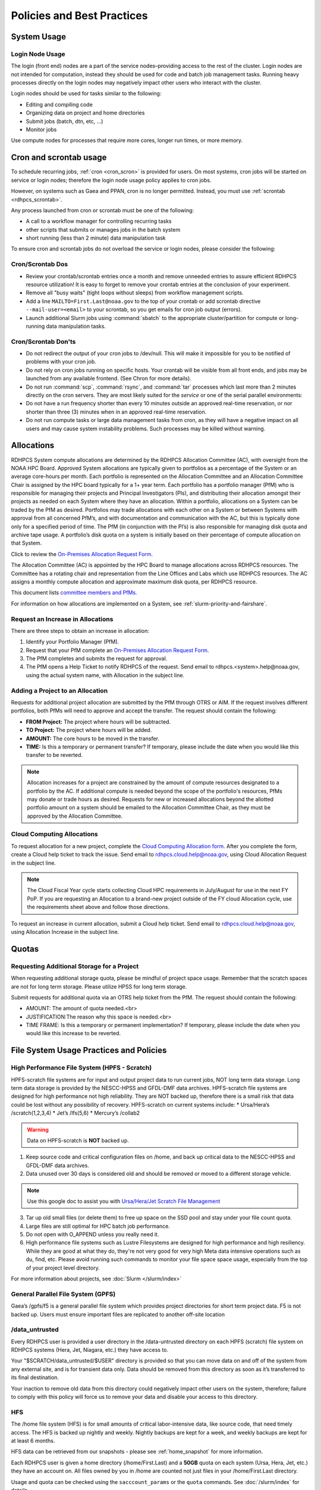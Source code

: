 ###########################
Policies and Best Practices
###########################


System Usage
============

Login Node Usage
----------------

The login (front end) nodes are a part of the service nodes–providing
access to the rest of the cluster. Login nodes are not intended for
computation, instead they should be used for code and batch job
management tasks. Running heavy processes directly on the login nodes
may negatively impact other users who interact with the cluster.

Login nodes should be used for tasks similar to the following:

- Editing and compiling code
- Organizing data on project and home directories
- Submit jobs (batch, dtn, etc, ...)
- Monitor jobs

Use compute nodes for processes that require more cores, longer run
times, or more memory.

.. _cron_usage_policy:

Cron and scrontab usage
=======================

To schedule recurring jobs, :ref:`cron <cron_scron>` is provided for users. On
most systems, cron jobs will be started on service or login nodes; therefore
the login node usage policy applies to cron jobs.

However, on systems such as Gaea and PPAN, cron is no longer permitted.
Instead, you must use :ref:`scrontab <rdhpcs_scrontab>`.

Any process launched from cron or scrontab must be one of the following:

- A call to a workflow manager for controlling recurring tasks
- other scripts that submits or manages jobs in the batch system
- short running (less than 2 minute) data manipulation task

To ensure cron and scrontab jobs do not overload the service or login nodes,
please consider the following:

Cron/Scrontab Dos
-----------------

- Review your crontab/scrontab entries once a month and
  remove unneeded entries to assure efficient RDHPCS resource
  utilization! It is easy to forget to remove your crontab entries at
  the conclusion of your experiment.
- Remove all "busy waits" (tight loops without sleeps) from
  workflow management scripts.
- Add a line ``MAILTO=First.Last@noaa.gov`` to the top of your crontab or add
  scrontab directive ``--mail-user=<email>`` to your scrontab, so you get
  emails for cron job output (errors).
- Launch additional Slurm jobs using :command:`sbatch` to the appropriate
  cluster/partition for compute or long-running data manipulation tasks.

Cron/Scrontab Don'ts
--------------------

- Do not redirect the output of your cron jobs to /dev/null. This
  will make it impossible for you to be notified of problems with your
  cron job.
- Do not rely on cron jobs running on specific hosts. Your crontab
  will be visible from all front ends, and jobs may be launched from
  any available frontend. (See Chron for more details).
- Do not run :command:`scp`, :command:`rsync`, and :command:`tar` processes
  which last more than 2 minutes directly on the cron servers. They are most
  likely suited for the *service* or one of the serial parallel environments:
- Do not have a run frequency shorter than every 10 minutes outside an approved
  real-time reservation, or nor shorter than three (3) minutes when in an
  approved real-time reservation.
- Do not run compute tasks or large data management tasks from cron, as they
  will have a negative impact on all users and may cause system instability
  problems. Such processes may be killed without warning.


.. _allocation:

Allocations
===========

RDHPCS System compute allocations are determined by the RDHPCS
Allocation Committee (AC), with oversight from the NOAA HPC Board.
Approved System allocations are typically given to portfolios as a
percentage of the System or an average core-hours per month. Each
portfolio is represented on the Allocation Committee and an Allocation
Committee Chair is assigned by the HPC board typically for a 1+ year
term. Each portfolio has a portfolio manager (PfM) who is responsible
for managing their projects and Principal Investigators (PIs), and
distributing their allocation amongst their projects as needed on each
System where they have an allocation. Within a portfolio, allocations
on a System can be traded by the PfM as desired. Portfolios may trade
allocations with each other on a System or between Systems with
approval from all concerned PfM’s, and with documentation and
communication with the AC, but this is typically done only for a
specified period of time. The PfM (in conjunction with the PI’s) is
also responsible for managing disk quota and archive tape usage. A
portfolio’s disk quota on a system is initially based on their
percentage of compute allocation on that System.

Click to review the `On-Premises Allocation Request Form.
<https://docs.google.com/forms/d/e/1FAIpQLSdP6aZJ8HslQ4blPE3upF5tduudkbaChjDwLYDCA0LjPciWCQ/viewform?usp=sf_link>`_

The Allocation Committee (AC) is appointed by
the HPC Board to manage allocations across RDHPCS resources. The
Committee has a rotating chair and representation from the
Line Offices and Labs which use RDHPCS resources. The AC assigns a
monthly compute allocation and approximate maximum disk quota, per
RDHPCS resource.

This document lists `committee members and PfMs.
<https://docs.google.com/presentation/d/1oZlV2yklYmCxWhCM6TF1DtRgy3BVPBDs/edit#slide=id.p2>`__

For information on how allocations are implemented on a System, see
:ref:`slurm-priority-and-fairshare`.

Request an Increase in Allocations
----------------------------------

There are three steps to obtain an increase in allocation:

#. Identify your Portfolio Manager (PfM).
#. Request that your PfM
   complete an `On-Premises Allocation Request Form
   <https://docs.google.com/forms/d/e/1FAIpQLSdP6aZJ8HslQ4blPE3upF5tduudkbaChjDwLYDCA0LjPciWCQ/viewform?usp=sf_link>`_.
#. The PfM completes and submits the request for approval.
#. The PfM opens a Help Ticket to notify RDHPCS of the request.
   Send email to rdhpcs.<system>.help@noaa.gov, using the actual system name,
   with Allocation in the subject line.


Adding a Project to an Allocation
---------------------------------

Requests for additional project allocation are submitted by the
PfM through OTRS or AIM. If the request involves different
portfolios, both PfMs will need to approve and accept the transfer.
The request should contain the following:

* **FROM Project:** The project where hours will be subtracted.
* **TO Project:** The project where hours will be added.
* **AMOUNT:** The core hours to be moved in the transfer.
* **TIME:** Is this a temporary or permanent transfer? If temporary,
  please include the date when you would like this transfer to be
  reverted.

.. note::

  Allocation increases for a project are constrained by the amount of
  compute resources designated to a portfolio by the AC. If additional
  compute is needed beyond the scope of the portfolio's resources,
  PfMs may donate or trade hours as desired. Requests for new or
  increased allocations beyond the allotted portfolio amount on a
  system should be emailed to the Allocation Committee Chair, as they
  must be approved by the Allocation Committee.

Cloud Computing Allocations
---------------------------

To request allocation for a new project, complete the `Cloud Computing
Allocation form
<https://docs.google.com/forms/d/e/1FAIpQLScbCVdipW-Bj2iD-bPzFjrzGjOdVM_jbmabbEZ3-CNrWdrdBA/viewform?usp=sf_link>`_.
After you complete the form, create a Cloud
help ticket to track the issue. Send email to
rdhpcs.cloud.help@noaa.gov, using Cloud Allocation Request in the
subject line.

.. note::

  The Cloud Fiscal Year cycle starts collecting Cloud HPC
  requirements in July/August for use in the next FY PoP.  If you are
  requesting an Allocation to a brand-new project outside of the FY
  cloud Allocation cycle, use the requirements sheet above and follow
  those directions.

To request an increase in current allocation, submit a Cloud help
ticket. Send email to rdhpcs.cloud.help@noaa.gov, using Allocation
Increase in the subject line.

Quotas
======

Requesting Additional Storage for a Project
-------------------------------------------

When requesting additional storage quota, please be mindful of project
space usage. Remember that the scratch spaces are not for long term
storage. Please utilize HPSS for long term storage.

Submit requests for additional quota via an OTRS help ticket
from the PfM. The request should contain the following:

* AMOUNT: The amount of quota needed.<br>
* JUSTIFICATION:The reason why this space is needed.<br>
* TIME FRAME: Is this a temporary or permanent implementation? If
  temporary, please include the date when you would like this increase
  to be reverted.


File System Usage Practices and Policies
========================================

High Performance File System (HPFS - Scratch)
---------------------------------------------

HPFS-scratch file systems are for input and output project
data to run current jobs, NOT long term data storage.
Long term data storage is provided by the NESCC-HPSS
and GFDL-DMF data archives.
HPFS-scratch file systems are designed for high performance not high
reliability.
They are NOT backed up, therefore there is a small risk that data could
be lost without any possibility of recovery.
HPFS-scratch on current systems include:
* Ursa/Hera’s /scratch(1,2,3,4)
* Jet’s /lfs(5,6)
* Mercury’s /collab2


.. warning::

  Data on HPFS-scratch is **NOT** backed up.

1. Keep source code and critical configuration files on /home, and
   back up critical data to the NESCC-HPSS and GFDL-DMF data archives.
2. Data unused over 30 days is considered old and should be removed or
   moved to a different storage vehicle.

.. note::

  Use this google doc to assist you with `Ursa/Hera/Jet Scratch File
  Management <https://docs.google.com/document/d/1fDssUm61kyACE3l-8A8n6G2gHa_I9kW55DpFO1vpwBk/edit?usp=sharing>`_


3. Tar up old small files (or delete them) to free up space on the SSD
   pool and stay under your file count quota.
4. Large files are still optimal for HPC batch job performance.
5. Do not open with O_APPEND unless you really need it.
6. High performance file systems such as Lustre Filesystems are
   designed for high performance and high resiliency. While they are
   good at what they do, they're not very good for very high Meta data
   intensive operations such as du, find, etc. Please avoid running
   such commands to monitor your file space space usage, especially
   from the top of your project level directory.

For more information about projects, see :doc:`Slurm </slurm/index>`


General Parallel File System (GPFS)
-----------------------------------

Gaea’s /gpfs/f5 is a general parallel
file system which provides project directories for short term project
data. F5 is not backed up. Users must ensure important files are
replicated to another off-site location

/data_untrusted
---------------

Every RDHPCS user is provided a user directory in the /data-untrusted
directory on each HPFS (scratch) file system on RDHPCS systems (Hera,
Jet, Niagara, etc.) they have access to.

Your "$SCRATCH/data_untrusted/$USER" directory is provided so that you
can move data on and off of the system from any external site, and is
for transient data only. Data should be removed from this directory as
soon as it’s transferred to its final destination.

Your inaction to remove old data from this directory could negatively
impact other users on the system, therefore; failure to comply with
this policy will force us to remove your data and disable your access
to this directory.

HFS
---

The /home file system (HFS) is for small amounts of critical
labor-intensive data, like source code, that need timely access. The
HFS is backed up nightly and weekly. Nightly backups are kept for a
week, and weekly backups are kept for at least 6 months.

HFS data can be retrieved from our snapshots - please see
:ref:`home_snapshot` for more information.

Each RDHPCS user is given a home directory (/home/First.Last) and a
**50GB** quota on each system (Ursa, Hera, Jet, etc.) they have an account
on. All files owned by you in /home are counted not just files in your
/home/First.Last directory.

Usage and quota can be checked using the ``sacccount_params`` or the
``quota`` commands.  See :doc:`/slurm/index` for details.

If more quota is required, start a system help ticket with a request
and justification.

.. caution::

   Please **DO NOT** run jobs against files in your Home File System
   (HFS). This includes keeping input/output files or executable files
   for a parallel run in your home directory or even using symlinks in
   your home directories that point to your files in your project
   space in the HPFS-scratch filesystem. It puts a tremendous burden on
   the HFS and has an adverse impact on all the users on the system.

Long Term Data Archive Storage
--------------------------------
Long term data storage is provided by the `NESCC-HPSS <https://docs.rdhpcs.noaa.gov/data/nescc_hpss.html>`_
and `GFDL-DMF <https://docs.rdhpcs.noaa.gov/data/gfdl_archive.html>`_ data archives.


Filesystem Backup and Data Retention
====================================

* /home

  * For code and important source files
  * Is backed up nightly.  Look at the snapshot directory
    (/home/.snapshot) to see what options are available

* HPFS-scratch

  * HPFS-scratch file systems are not backed up
  * HPFS-scratch file systems are not purged (except as noted),
    it is up to the individual users to clean up old data.

- Stmp on /scratch1-4 is purged weekly on Monday for data older than 30 days.


.. _home_snapshot:

Recover Recently Deleted Files from /home
-----------------------------------------

**Differences between the HPCS**

The home filesystem is backed up regularly. However, the filesystem
also supports snapshots, which will allow you to retrieve your own
files if they have been deleted over the last few days. The number of
days is different for Hera and Jet clusters.

Look at the snapshot directory (/home/$USER/.snapshot) to see what options
are available. Each directory listed there represent a day.

Consider an example:

.. code-block:: shell

    $ ls $HOME/.snapshot
    2021-09-09_0015-0600.daily  2021-09-14_0015-0600.daily  2021-09-19_0015-0600.daily
    2021-09-10_0015-0600.daily  2021-09-15_0015-0600.daily  2021-09-20_0015-0600.daily
    2021-09-11_0015-0600.daily  2021-09-16_0015-0600.daily  2021-09-21_0015-0600.daily
    2021-09-12_0015-0600.daily	2021-09-17_0015-0600.daily  2021-09-22_0015-0600.daily
    2021-09-13_0015-0600.daily	2021-09-18_0015-0600.daily  2021-09-23_0015-0600.daily

You can then access the old files in your copy of your home directory
under the appropriate snapshot.

So, if you want to recover files in your $HOME from January 22nd, 2024:

.. code-block:: shell

    $ cd $HOME/.snapshot/2021-09-22_0015+0000.homeSnap

Copy the files you want from the here, the snapshot,  to anywhere in
your real home.


HPSS (Data Retention)
---------------------

Retention based storage is the HPSS archive policy in Fairmont, to
better manage data growth.

Six retention storage pools (1-5year and Permanent) were created. Each
retention period is set up as a separate file family. This means all
data for a given retention period is stored on the same tapes.

All HPSS projects were then configured to write to one or more of
these pools. Data in these pools expires based upon the retention pool
it was written in and would be deleted upon expiration.

All files in the HPSS archive have been assigned an expiration date
based on the file create time and the retention period it was written
to. Upon expiration files will be deleted from the HPSS archive.

Expired Data Deletion Process
^^^^^^^^^^^^^^^^^^^^^^^^^^^^^

**User Notification**

Users will be notified of expired data via posted lists and email.
These notifications will take place on or before the first day of the
month following the data’s expiration.

For example, data that has an expiration date between October 1 and
October 31 2023 will have its notification posted on or before
November 1, 2023. The expired file list is located on HPSS in
/Expired_Data_Lists/expired.YYYY-MM.txt. All HPSS users have read
access to this file and can retrieve it for review. The file is easily
searchable by HPSS username.

For each file included in the expired list the file owner, file group,
filename/path, and expire date are shown, for example:

``root system /1year/SYSADMIN/nesccmgmt/test_file-1G-11 Jul-6-2023``.

Email notification will also be sent to all users who have data listed
in this file. It is the user’s responsibility to regularly check the
posted list for expired files they own. Once deleted these files
cannot be recovered.

**Expired Data - Deletions**

The following table maps out when future deletions will take place.

+------------------+-------------------+-------------+
| Expire Date      | Notification Date | Delete Date |
+==================+===================+=============+
| Dec 1 – Dec 31   | January 1         | February 1  |
+------------------+-------------------+-------------+
| Feb 1 – Feb 28   | March 1           | April 1     |
+------------------+-------------------+-------------+
| Mar 1 – Mar 31   | April 1           | May 1       |
+------------------+-------------------+-------------+
| Apr 1 – Apr 30   | May 1             | June 1      |
+------------------+-------------------+-------------+
| May 1 – May 31   | June 1            | July 1      |
+------------------+-------------------+-------------+
| Jun 1 – June 30  | July 1            | August 1    |
+------------------+-------------------+-------------+
| Jul 1 – Jul 31   | August 1          | September 1 |
+------------------+-------------------+-------------+
| Aug 1 – Aug 30   | September 1       | October 1   |
+------------------+-------------------+-------------+
| Sept 1 – Sept 30 | October 1         | November 1  |
+------------------+-------------------+-------------+
| Oct 1 – Oct 31   | November 1        | December 1  |
+------------------+-------------------+-------------+
| Nov 1 – Nov 30   | December 1        | January 1   |
+------------------+-------------------+-------------+



Data Recovery Policy
^^^^^^^^^^^^^^^^^^^^

Occasionally an archive tape is damaged or otherwise becomes partially
unreadable. When that happens, the local RDHPCS staff works with the
manufacturer to troubleshoot the problem and take additional steps to
attempt to recover the missing data.

Very rarely, even with these additional efforts, we are unable to
recover missing files. The user will be told which files
we cannot recover.

In that case, the user has one further option. There are a number of
outside recovery services which will make further attempts at recovery
for a fee. Some charge a flat fee, some charge more if they are able
to recover than if they are unable to recover.

If the user wishes to sign up for such a service and pay the fee,
RDHPCS will handle the logistics of shipping and other coordination
with the recovery service.


Data Disposition
================

RDHPCS users’ data is the responsibility of the user, the PI, and the
Portfolio Manager. The PI or Portfolio Manager, as appropriate, can
initiate a help request to manage data. As a policy matter, RDHPCS
System Management does not initiate the deletion of data belonging to
active users or active projects, except as detailed below.

HPFS (Scratch) Data
-------------------

Inactive users’ and closed projects’ data shall be dispositioned by
the PI or Portfolio Manager to maintain efficient usage of RDHPCS
resources. If the PI or Portfolio Manager cannot personally implement
the disposition of the data, the PI or PM can issue a help ticket, and
request that RDHPCS System Management do so.

The RDHPCS program policy is to NOT delete active project HPFS data.
If the PI or Portfolio Manager so directs in a help request, we will
change ownership of active HPFS project data to another project
member.

Niagara Per User Data
---------------------

As Niagara is a hybrid system (a cross between a traditional HPC
system and a data transfer/collaboration system, available to all
RDHPCS users), the file system management needs to be handled
differently then on more traditional HPC systems (Hera and Jet). As a
result, the following data management policies are implemented on
Niagara:

* All files under the ``collab1/data_untrusted/$USER`` directory tree
  which have not been accessed in the last 5 days will be
  automatically purged.
* All files under the ``/collab1/data/$USER`` directory tree which
  have not been accessed in the last 60 days will be automatically
  purged.
* All files under the ``/collab1/data/$PROJECT`` directory are treated
  the same as HPFS (scratch) data and are not deleted.

The definition of access time is the last time the file was opened for
reading or writing.

.. note::

   If the file system's usage starts getting close to the total
   capacity, we will be forced implement a more aggressive purge
   policy (i.e. 30 day or 15 day purge) . So please actively manage
   your data.

Home File System (HFS) Data
----------------------------

The RDHPCS program policy is to **NOT** delete active users Home File
System (HFS or /home) data, or to change ownership of HFS data. The
Portfolio Manager may issue a help ticket to request special
dispositioning of HFS data.

Deactivated users' HFS data may be removed and saved to the tape
archive system in a retention pool of at least 5 years.

Protecting Restricted Data
--------------------------

This describes the process to protect the RSTPROD restricted data on Hera.
Hera uses regular Linux group based protection for restricted data.

It is up to the user to make sure that files containing restricted
data are set to have the group as **rstprod** and also to make sure
that permissions for the world are removed.

.. code-block:: shell

  # chgrp -R rstprod $DIR
  # chmod -R rwx-go $DIR

Where $DIR is the directory with the files you want to protect.

When these files are copied to a different location, be sure to
use the **-p** option on the **cp** command, to
preserve the group and the protection for those files:

.. code-block:: shell

  # cp -rp $DIR $TARGET_DIR


Managing Packages in ``/contrib``
=================================

Overview of ``contrib`` Packages
--------------------------------

The system staff do not have the resources to maintain every piece of
software requested. There are also cases where developers of the
software are the system users, and putting a layer in between them and
the rest of the system users is inefficient. To support these needs,
we have developed a ``/contrib`` package process. A ``/contrib`` package
is one that is maintained by a user on the system. The system staff
are not responsible for the use or maintenance of these packages.

.. _contrib:

Responsibilities of a ``contrib`` Package Maintainer
----------------------------------------------------

Maintainers are expected to:

* Follow the naming conventions and guidelines outlined in this
  document
* Apply security updates as quickly as possible after they become
  available
* Update software for bug fixes and functionality as users request
* Respond to user email requests for help using the software

``contrib`` Packages Guidelines
-------------------------------

* The package should be a single program or toolset.  We want to
  prevent having a single directory being a repository for many
  different packages.
* If you support multiple functions, please request multiple packages.
* The package may have build dependencies on other packages, but it
  must otherwise be self-contained.
* The package may not contain links to files in user or project
  directories.
* We expect each package to be less than 100MB.
* If you need more, please tell us when you request your package.
* We can support larger packages but we need to monitor the space
  used.
* We expect each package to have less than 100 files.

``contrib`` Package Maintainer Requests
---------------------------------------

If you wish to maintain a package in ``contrib``, please send a request to
the Help System with:

* List of the packages you wish to maintain.
* Justification why each is needed.
* The user who will be maintaining the package.

.. note::

   In certain cases, multiple users can manage a package, and unix
   group write permissions may be granted for the directory. In that
   case, specify the unix group that will be maintaining the package.

Managing a ``contrib`` Package
------------------------------

After your request has been approved to use space in the ``/contrib``
directory, two directories will be created for you:

* ``/contrib/<package>``, and
* ``/contrib/<package>/modulefiles``

This is where you will install your software for this package and
optionally install a module to allow users to load the environmental
settings necessary to use this package. The variable <package> is the
name of the ``/contrib`` package you requested. The directory convention
of ``/contrib`` is designed to match that of /apps. Thus, one piece of
software goes into a subdirectory under the ``/contrib`` level. If you
want to manage multiple packages, please request multiple ``/contrib``
package. You can do this all at one time when submitting your request
to the Help System.

Maintaining "Metadata" for ``contrib`` Packages
-----------------------------------------------

Since ``contrib`` packages are intended to be used by other users on the
system it will be helpful to have a ``/contrib/<package>/README`` file
that contains at least the following information:

* Package Name:
* Purpose:
* Maintainer:
* Contact info for questions/help:
* Any other info that will be useful for general users to know


``contrib`` Package Directory Naming Conventions
------------------------------------------------

When installing software into your ``/contrib`` directory, first determine
if this is software that should be versioned (multiple versions may
exist at one time) or unversioned (there will only ever be one version
installed, and upgrade will overwrite the existing software). For
versioned software, please install it into a subdirectory of your
package that is named after the version number. For supporting
multiple versions of software the install path should be:

``/contrib/<package>/<version>``

Where <package> is the directory assigned to you and $VER is the
version number. Thus if your package is named ferret and you are
installing the version 3.2.6, the software should be installed in:

``/contrib/ferret/3.2.6``

For supporting un-versioned software, only install the software
directly into your package directory:

``/contrib/<package>/``


Queue Policy
============

Overview
--------

* The queuing system should allow groups/projects to spend their
  allocation each month.
* The tension between keeping persistent jobs in the system and
  running very large jobs suggests that there should be a limit on the
  number of cores a job may use, but with a capability to make
  exceptions for “novel” jobs that may require up to the entire
  system.

  This will promote consideration of whether a job requires a large
  number of cores due to, for example, memory or schedule constraints,
  or whether it is simply desired.
* There should be queues with different priority levels usable by the
  scheduling algorithm. At the very least, run-time variability would
  need to be assessed before we could even think of implementing this.

Specifying a Quality of Service (QOS)
-------------------------------------

To specify a quality-of-service (QOS), use --qos (-q).

For example, to specify the batch QOS:

.. code-block:: shell

    $  #SBATCH -q batch

Several different QOS's are usually available.

Changing QOS's
--------------

You can change the QOS of jobs at submission and post submission.
While you can use this feature in many different ways, one practical
situation where this may be useful is to maintain your fairshare
priority by starting jobs in the “windfall” QOS, then changing to the
“batch” QOS if it is still pending. See `Slurm_` for more information
on Fairshare

.. note::

   If your job does not meet the criteria of the QOS that you change
   it to, it will remain pending indefinitely.

You can immediately change the QOS of your pending job(s).

The following is an example of immediately changing 2 pending jobs
(26866 and 26867) to the “batch” QOS:

.. code-block:: shell

   $ scontrol update job 26866,26867 qos=batch

When submitting a job to a certain QOS, you can tell Slurm to change
it to a different QOS at a certain time if it is still pending. In the
following example, you submit the job to the “windfall” QOS, then tell
Slurm to change the job to the “batch” QOS if it’s still pending after
5 minutes. NOTE: Do not use a time less than 2 min (120 seconds).

.. note::

   On Orion and Hercules the “at” functionality is only available on login1.


.. code-block:: shell

   $ sbatch -q windfall jobfile
   Submitted batch job 26990

.. code-block:: shell

   $ echo scontrol update job 26990 qos=batch | at -M now +5min
   warning: commands will be executed using /bin/sh
   job 6 at Sun Dec 17 16:07:00 2023

You can change the QOS of all your pending job(s) in a QOS to another
QOS after it has been pending for a certain time. The following
example script will change all your pending “windfall” jobs to “batch”
if they have been pending for at least 600 seconds (10 min), whenever
you run it.

.. note::

   Do not use a time less than 120 seconds (2 min).

.. note::

  If you have an allocation of "windfall only" (Allocation = 1) you
  can only submit to the windfall or gpuwf QOS.

.. _QOS-table:

Jet, Hera and Ursa QOS
----------------------

.. list-table::
   :header-rows: 1
   :stub-columns: 1
   :align: left

   * - QOS
     - Maximum Cores
     - Maximum Wall Clock
     - Billing TRES Factor
     - Description and Limits
   * - All QOS's
     -
     -
     -
     - Max of 400 pending/running jobs per project/account, additional jobs will be rejected. Max of 20 jobs per project/account will gain age priority. Exceptions are stated below.
   * - batch
     - 8400 (Jet/Hera)
       14400 (Ursa)
     - 8 hours
     - 1
     - **Default QOS** for non-reservation jobs with an allocation more then Windfall-Only (RawShare=1).
   * - urgent
     - 8400 (Jet/Hera)
       14400 (Ursa)
     - 8 hours
     - 2
     - QOS for a job that requires more urgency than batch. Your project’s `FairShare <https://docs.rdhpcs.noaa.gov/slurm/overview.html#priority-and-fairshare>`_ will be lowered at 2.0x the rate as compared to batch. Only one job per project/account can be pending/running at any time. When a
       project’s FairShare is below 0.45, jobs submit to urgent are automatically changed to batch and users notified via stderr.
   * - debug
     - 8400 (Jet/Hera)
       14400 (Ursa)
     - 30 mins
     - 1.25
     - **Highest priority QOS** , useful for debugging sessions.
        Your project `FairShare <https://docs.rdhpcs.noaa.gov/slurm/overview.html#priority-and-fairshare>`_ will be lowered at 1.25x the rate as compared to batch.
        Only two jobs per user can be pending/running at any time. This QOS should NOT be used for fast-turnaround of general work. While the debug QOS is available, we recommend that if you need to work through an
        iterative process to debug a code, that you submit a longer running interactive job to the default QOS so that you can restart your application over and over again without having to start a new batch job.
   * - long
     - 4200 (Hera)
       7296 (Ursa) ||
       N/A (Jet)
     - 16 hours
     - 1
     - **For normal priority jobs that require between 8-16 hours**
   * - windfall
     - 8400 (Jet/Hera)
       14400 (Ursa)
     - 8 hours (except service partitions)
     - 0
     - **Lowest priority QOS**. If you have an allocation of windfall-only (monthly allocation is 1) you can only submit to this QOS. Submitting to this QOS will NOT affect your future job priority FairShare factor (f) for
       your non-windfall jobs. Useful for low priority jobs that will only run when the system/partition has enough unused space available while not affecting the project’s FairShare priority.
   * - gpu
     - 20 gpu's (Ursa only)
     - 168 hours (7 days)
     - 1
     - This QOS can only be used on Ursa in combination with the u1-h100 partition. Only Ursa projects with a GPU allocation (projects that begin with “gpu-“) of 2 or larger may use this QOS.
       Max of 1,200 gpu-hours (gpu_allocated * wallclock_requested) of running jobs at any time, per project-account. A project can have up to the max number of jobs pending/running as defined above, but the queued jobs
       will NOT be considered for scheduling if the project’s running jobs exceed this limit.
   * - gpuwf
     - 20 gpu's (Ursa only)
     - 168 hours (7 days)
     - 0
     - This QOS can only be used on Ursa in combination with the u1-h100 partition. Open to all projects with an allocation on Ursa.
       Max of 336 gpu-hours (gpu_allocated * wallclock_requested) of running jobs at any time, per project-account. A project can have up to the max number of jobs pending/running as defined above, but the queued jobs
       will NOT be considered for scheduling if the project’s running jobs exceed this limit.
       Lowest priority QOS for use with GPU nodes. If you have an allocation of “windfall only” (Monthly allocation = 1) you can only submit to this QOS. Submitting to this QOS will NOT affect your future job priority
       FairShare Factor (f). EffectvUsage = 0. See how `FairShare <https://docs.rdhpcs.noaa.gov/slurm/overview.html#priority-and-fairshare>`_ works. This QOS is useful for low priority jobs that will only run when the
       system (partition(s)) has enough unused space available, while not lowering the project’s FairShare priority.



Gaea
----

This section documents the queue structure on Gaea.
The original queue policy was approved through NOAA's HPC Integrated
Management Team. Changes and fine-tuning to the queue structure can be
done on a weekly basis through the Configuration Management process.

The following guidelines were put in place:


General Recommendations
-----------------------

* Use a fair-share algorithm that can throttle scheduling priority by
  comparing how much of a particular allocation has been used at a
  given time with how much should have been used, assuming constant
  proportional usage. This will promote steady usage throughout the
  month.
* Use two separate allocations, renewed monthly, with multiple queues
  drawing down each of them:

  * 50% of the available time for high-priority and urgent work. That
    should minimize queue wait time. Queues are:

    * Urgent, for schedule-driven work that must be completed ASAP.
    * Novel, for jobs that have unusual resource requirements,
      typically needing more than 25% of the system’s cores. These can
      be run during an 8-hour period immediately after Preventative
      Maintenance is complete, since no other jobs will be running at
      that time.

  * 50% for all other **normal-priority** allocated work. Queues would be:

    * Batch, for regular allocated jobs
    * Debugging/Interactive work
    * Windfall, a quality of service (QOS) tag, for work that will not
      be charged against an allocation. Windfall can be specified with
      '-l qos=' directive, as:

.. code-block:: shell

    $ sbatch –-qos=windfall

or in your job script:

.. code-block:: shell

    #SBATCH -–qos=windfall

Priorities Between QOS
-------------------------

* Normally, the Urgent QOS will have the highest priority but remain
  subject to the fair-share algorithm. This will discourage groups
  from hoarding high-priority time for the end of the month.
* Within a group/project, jobs in the Urgent queue are higher priority
  than jobs in the Normal queue, with each group expected to manage
  the intra-group mix per their allocation.
* At any given time, the suite of jobs drawn from the Urgent queue and
  running on the system should use about 50% of the available cores
  (per the fair-share algorithm), but that suite is permitted to use
  more than 50% as needed (with the implication that less than 50%
  will be used at other times of the month).
* Limit the largest job to 25% of the available cores except in the
  Novel queue.
* Limit time requested for individual job segments to 12 hours.
* Interactive/debugging jobs have a tiered limit.


Debug & Batch QOS
-----------------

Interactive / Debug The interactive queue may have different time
limits based on the size of the submitted job. To see the current
queue wallclock limits, run

.. code-block:: shell

  $ sacctmgr show qos format=Name,MaxWall
